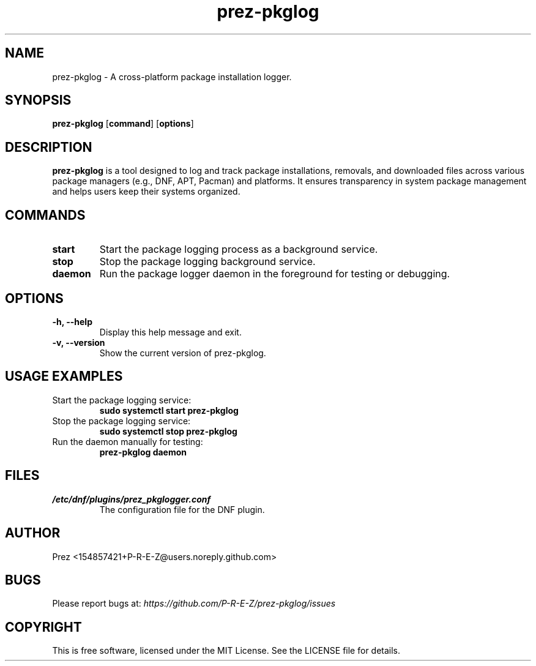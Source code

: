 .TH prez-pkglog 1 "July 2025" "prez-pkglog 0.1.0" "Prez Package Logger Manual"

.SH NAME
prez-pkglog \- A cross-platform package installation logger.

.SH SYNOPSIS
.B prez-pkglog
.RB [ command ]
.RB [ options ]

.SH DESCRIPTION
.B prez-pkglog
is a tool designed to log and track package installations, removals, and downloaded files across various package managers (e.g., DNF, APT, Pacman) and platforms. It ensures transparency in system package management and helps users keep their systems organized.

.SH COMMANDS
.TP
.B start
Start the package logging process as a background service.
.TP
.B stop
Stop the package logging background service.
.TP
.B daemon
Run the package logger daemon in the foreground for testing or debugging.

.SH OPTIONS
.TP
.B \-h, \-\-help
Display this help message and exit.
.TP
.B \-v, \-\-version
Show the current version of prez-pkglog.

.SH USAGE EXAMPLES
.TP
Start the package logging service:
.RS
.B sudo systemctl start prez-pkglog
.RE

.TP
Stop the package logging service:
.RS
.B sudo systemctl stop prez-pkglog
.RE

.TP
Run the daemon manually for testing:
.RS
.B prez-pkglog daemon
.RE

.SH FILES
.TP
.I /etc/dnf/plugins/prez_pkglogger.conf
The configuration file for the DNF plugin.

.SH AUTHOR
Prez <154857421+P-R-E-Z@users.noreply.github.com>

.SH BUGS
Please report bugs at:
.I https://github.com/P-R-E-Z/prez-pkglog/issues

.SH COPYRIGHT
This is free software, licensed under the MIT License. See the LICENSE file for details.
